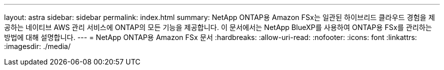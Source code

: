 ---
layout: astra 
sidebar: sidebar 
permalink: index.html 
summary: NetApp ONTAP용 Amazon FSx는 일관된 하이브리드 클라우드 경험을 제공하는 네이티브 AWS 관리 서비스에 ONTAP의 모든 기능을 제공합니다. 이 문서에서는 NetApp BlueXP를 사용하여 ONTAP용 FSx를 관리하는 방법에 대해 설명합니다. 
---
= NetApp ONTAP용 Amazon FSx 문서
:hardbreaks:
:allow-uri-read: 
:nofooter: 
:icons: font
:linkattrs: 
:imagesdir: ./media/


